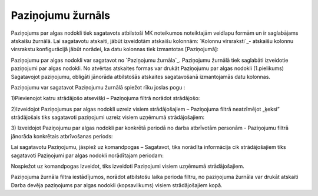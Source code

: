 .. 285 ======================Paziņojumu žurnāls====================== 


Paziņojums par algas nodokli tiek sagatavots atbilstoši MK noteikumos
noteiktajām veidlapu formām un ir saglabājams atskaišu žurnālā. Lai
sagatavotu atskaiti, jābūt izveidotām atskaišu kolonnām: `Kolonnu
virsraksti`_- atskaišu kolonnu virsrakstu konfigurācijā jābūt norādei,
ka datu kolonnas tiek izmantotas [Paziņojumā]:







Paziņojumu par algas nodokli var sagatavot no `Paziņojumu žurnāla`_.
Paziņojumu žurnālā tiek saglabāti izveidotie paziņojumi par algas
nodokli. No atvērtas atskaites formas var drukāt Paziņojumu par algas
nodokli (1.pielikums)
Sagatavojot paziņojumu, obligāti jānorāda atbilstošās atskaites
sagatavošanā izmantojamās datu kolonnas.


Paziņojumu var sagatavot Paziņojumu žurnālā spiežot rīku joslas pogu :


1)Pievienojot katru strādājošo atsevišķi – Paziņojuma filtrā norādot
strādājošo:








2)Izveidojot Paziņojumus par algas nodokli uzreiz visiem
strādājošajiem – Paziņojuma filtrā neatzīmējot „ķeksi” strādājošais
tiks sagatavoti paziņojumi uzreiz visiem uzņēmumā strādājošajiem:








3) Izveidojot Paziņojumu par algas nodokli par konkrētā periodā no
darba atbrīvotām personām - Paziņojumu filtrā jānorāda konkrētais
atbrīvošanas periods:









Lai sagatavotu Paziņojumu, jāspiež uz komandpogas – Sagatavot, tiks
norādīta informācija cik strādājošajiem tiks sagatavoti Paziņojumi par
algas nodokli norādītajam periodam:







Nospiežot uz komandpogas Izveidot, tiks izveidoti Paziņojumi visiem
uzņēmumā strādājošajiem.




Paziņojuma žurnāla filtra iestādījumos, norādot atbilstošu laika
perioda filtru, no paziņojuma žurnāla var drukāt atskaiti Darba devēja
paziņojums par algas nodokli (kopsavilkums) visiem strādājošajiem
kopā.


 